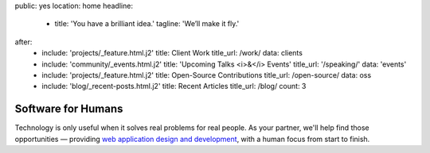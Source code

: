 public: yes
location: home
headline:
  - title: 'You have a brilliant idea.'
    tagline: 'We’ll make it fly.'
after:
  - include: 'projects/_feature.html.j2'
    title: Client Work
    title_url: /work/
    data: clients
  - include: 'community/_events.html.j2'
    title: 'Upcoming Talks <i>&</i> Events'
    title_url: '/speaking/'
    data: 'events'
  - include: 'projects/_feature.html.j2'
    title: Open-Source Contributions
    title_url: /open-source/
    data: oss
  - include: 'blog/_recent-posts.html.j2'
    title: Recent Articles
    title_url: /blog/
    count: 3


Software for Humans
===================

Technology is only useful
when it solves real problems for real people.
As your partner,
we'll help find those opportunities —
providing `web application design and development`_,
with a human focus from start to finish.

.. _web application design and development: /work/

.. callmacro:: content.macros.j2#link_button
  :url: '/contact/'

  Let's talk about your idea »
